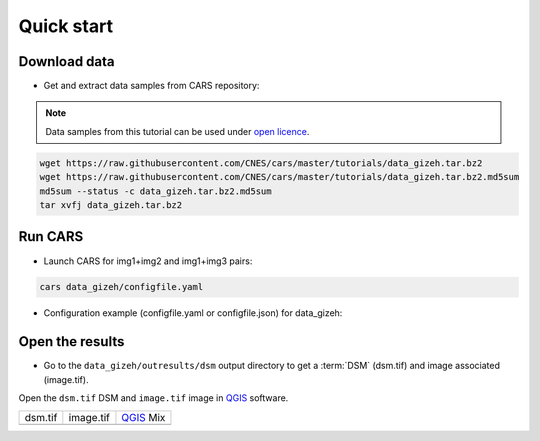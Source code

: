 .. _quick_start:

===========
Quick start
===========

Download data
-------------

* Get and extract data samples from CARS repository:

.. note::

  Data samples from this tutorial can be used under `open licence <https://www.etalab.gouv.fr/licence-ouverte-open-licence>`_.

.. code-block:: console

    wget https://raw.githubusercontent.com/CNES/cars/master/tutorials/data_gizeh.tar.bz2
    wget https://raw.githubusercontent.com/CNES/cars/master/tutorials/data_gizeh.tar.bz2.md5sum
    md5sum --status -c data_gizeh.tar.bz2.md5sum
    tar xvfj data_gizeh.tar.bz2


Run CARS
--------

* Launch CARS for img1+img2 and img1+img3 pairs:

.. code-block:: console

    cars data_gizeh/configfile.yaml

* Configuration example (configfile.yaml or configfile.json) for data_gizeh:

.. include-cars-config:: example_configs/getting_started/gizeh_configfile


Open the results 
----------------

* Go to the ``data_gizeh/outresults/dsm`` output directory to get a :term:`DSM` (dsm.tif) and image associated (image.tif).

Open the ``dsm.tif`` DSM and ``image.tif`` image in `QGIS`_ software.

.. |dsm| image:: images/dsm.png
  :width: 100%
.. |color| image:: images/clr.png
  :width: 100%
.. |dsmcolor| image:: images/dsm_clr.png
  :width: 100%

+--------------+---------------+-------------+
|   dsm.tif    |   image.tif   | `QGIS`_ Mix |
+--------------+---------------+-------------+
| |dsm|        | |color|       | |dsmcolor|  |
+--------------+---------------+-------------+

.. _`QGIS`: https://www.qgis.org/
